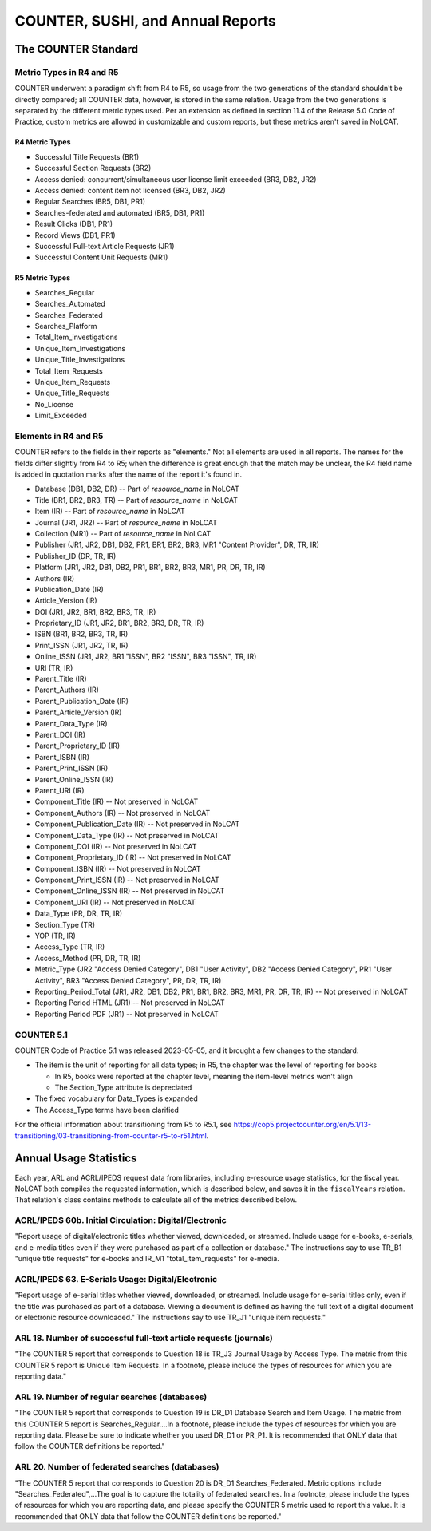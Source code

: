 COUNTER, SUSHI, and Annual Reports
##################################

The COUNTER Standard
********************

Metric Types in R4 and R5
=========================
COUNTER underwent a paradigm shift from R4 to R5, so usage from the two generations of the standard shouldn't be directly compared; all COUNTER data, however, is stored in the same relation. Usage from the two generations is separated by the different metric types used. Per an extension as defined in section 11.4 of the Release 5.0 Code of Practice, custom metrics are allowed in customizable and custom reports, but these metrics aren't saved in NoLCAT.

R4 Metric Types
---------------
* Successful Title Requests (BR1)
* Successful Section Requests (BR2)
* Access denied: concurrent/simultaneous user license limit exceeded (BR3, DB2, JR2)
* Access denied: content item not licensed (BR3, DB2, JR2)
* Regular Searches (BR5, DB1, PR1)
* Searches-federated and automated (BR5, DB1, PR1)
* Result Clicks (DB1, PR1)
* Record Views (DB1, PR1)
* Successful Full-text Article Requests (JR1)
* Successful Content Unit Requests (MR1)

R5 Metric Types
---------------
* Searches_Regular
* Searches_Automated
* Searches_Federated
* Searches_Platform
* Total_Item_investigations
* Unique_Item_Investigations
* Unique_Title_Investigations
* Total_Item_Requests
* Unique_Item_Requests
* Unique_Title_Requests
* No_License
* Limit_Exceeded

Elements in R4 and R5
=====================
COUNTER refers to the fields in their reports as "elements." Not all elements are used in all reports. The names for the fields differ slightly from R4 to R5; when the difference is great enough that the match may be unclear, the R4 field name is added in quotation marks after the name of the report it's found in.

* Database (DB1, DB2, DR) -- Part of `resource_name` in NoLCAT
* Title (BR1, BR2, BR3, TR) -- Part of `resource_name` in NoLCAT
* Item (IR) -- Part of `resource_name` in NoLCAT
* Journal (JR1, JR2) -- Part of `resource_name` in NoLCAT
* Collection (MR1) -- Part of `resource_name` in NoLCAT
* Publisher (JR1, JR2, DB1, DB2, PR1, BR1, BR2, BR3, MR1 "Content Provider", DR, TR, IR)
* Publisher_ID (DR, TR, IR)
* Platform (JR1, JR2, DB1, DB2, PR1, BR1, BR2, BR3, MR1, PR, DR, TR, IR)
* Authors (IR)
* Publication_Date (IR)
* Article_Version (IR)
* DOI (JR1, JR2, BR1, BR2, BR3, TR, IR)
* Proprietary_ID (JR1, JR2, BR1, BR2, BR3, DR, TR, IR)
* ISBN (BR1, BR2, BR3, TR, IR)
* Print_ISSN (JR1, JR2, TR, IR)
* Online_ISSN (JR1, JR2, BR1 "ISSN", BR2 "ISSN", BR3 "ISSN", TR, IR)
* URI (TR, IR)
* Parent_Title (IR)
* Parent_Authors (IR)
* Parent_Publication_Date (IR)
* Parent_Article_Version (IR)
* Parent_Data_Type (IR)
* Parent_DOI (IR)
* Parent_Proprietary_ID (IR)
* Parent_ISBN (IR)
* Parent_Print_ISSN (IR)
* Parent_Online_ISSN (IR)
* Parent_URI (IR)
* Component_Title (IR) -- Not preserved in NoLCAT
* Component_Authors (IR) -- Not preserved in NoLCAT
* Component_Publication_Date (IR) -- Not preserved in NoLCAT
* Component_Data_Type (IR) -- Not preserved in NoLCAT
* Component_DOI (IR) -- Not preserved in NoLCAT
* Component_Proprietary_ID (IR) -- Not preserved in NoLCAT
* Component_ISBN (IR) -- Not preserved in NoLCAT
* Component_Print_ISSN (IR) -- Not preserved in NoLCAT
* Component_Online_ISSN (IR) -- Not preserved in NoLCAT
* Component_URI (IR) -- Not preserved in NoLCAT
* Data_Type (PR, DR, TR, IR)
* Section_Type (TR)
* YOP (TR, IR)
* Access_Type (TR, IR)
* Access_Method (PR, DR, TR, IR)
* Metric_Type (JR2 "Access Denied Category", DB1 "User Activity", DB2 "Access Denied Category", PR1 "User Activity", BR3 "Access Denied Category", PR, DR, TR, IR)
* Reporting_Period_Total (JR1, JR2, DB1, DB2, PR1, BR1, BR2, BR3, MR1, PR, DR, TR, IR) -- Not preserved in NoLCAT
* Reporting Period HTML (JR1) -- Not preserved in NoLCAT
* Reporting Period PDF (JR1) -- Not preserved in NoLCAT

COUNTER 5.1
===========
COUNTER Code of Practice 5.1 was released 2023-05-05, and it brought a few changes to the standard:

* The item is the unit of reporting for all data types; in R5, the chapter was the level of reporting for books

  * In R5, books were reported at the chapter level, meaning the item-level metrics won't align
  * The Section_Type attribute is depreciated

* The fixed vocabulary for Data_Types is expanded
* The Access_Type terms have been clarified

For the official information about transitioning from R5 to R5.1, see https://cop5.projectcounter.org/en/5.1/13-transitioning/03-transitioning-from-counter-r5-to-r51.html.

Annual Usage Statistics
***********************
Each year, ARL and ACRL/IPEDS request data from libraries, including e-resource usage statistics, for the fiscal year. NoLCAT both compiles the requested information, which is described below, and saves it in the ``fiscalYears`` relation. That relation's class contains methods to calculate all of the metrics described below.

ACRL/IPEDS 60b. Initial Circulation: Digital/Electronic
=======================================================
"Report usage of digital/electronic titles whether viewed, downloaded, or streamed. Include usage for e-books, e-serials, and e-media titles even if they were purchased as part of a collection or database." The instructions say to use TR_B1 "unique title requests" for e-books and IR_M1 "total_item_requests" for e-media.

ACRL/IPEDS 63. E-Serials Usage: Digital/Electronic
==================================================
"Report usage of e-serial titles whether viewed, downloaded, or streamed. Include usage for e-serial titles only, even if the title was purchased as part of a database. Viewing a document is defined as having the full text of a digital document or electronic resource downloaded." The instructions say to use TR_J1 "unique item requests."

ARL 18. Number of successful full-text article requests (journals)
==================================================================
"The COUNTER 5 report that corresponds to Question 18 is TR_J3 Journal Usage by Access Type. The metric from this COUNTER 5 report is Unique Item Requests. In a footnote, please include the types of resources for which you are reporting data."

ARL 19. Number of regular searches (databases)
==============================================
"The COUNTER 5 report that corresponds to Question 19 is DR_D1 Database Search and Item Usage. The metric from this COUNTER 5 report is Searches_Regular....In a footnote, please include the types of resources for which you are reporting data. Please be sure to indicate whether you used DR_D1 or PR_P1. It is recommended that ONLY data that follow the COUNTER definitions be reported."

ARL 20. Number of federated searches (databases)
================================================
"The COUNTER 5 report that corresponds to Question 20 is DR_D1 Searches_Federated. Metric options include "Searches_Federated",...The goal is to capture the totality of federated searches. In a footnote, please include the types of resources for which you are reporting data, and please specify the COUNTER 5 metric used to report this value. It is recommended that ONLY data that follow the COUNTER definitions be reported."